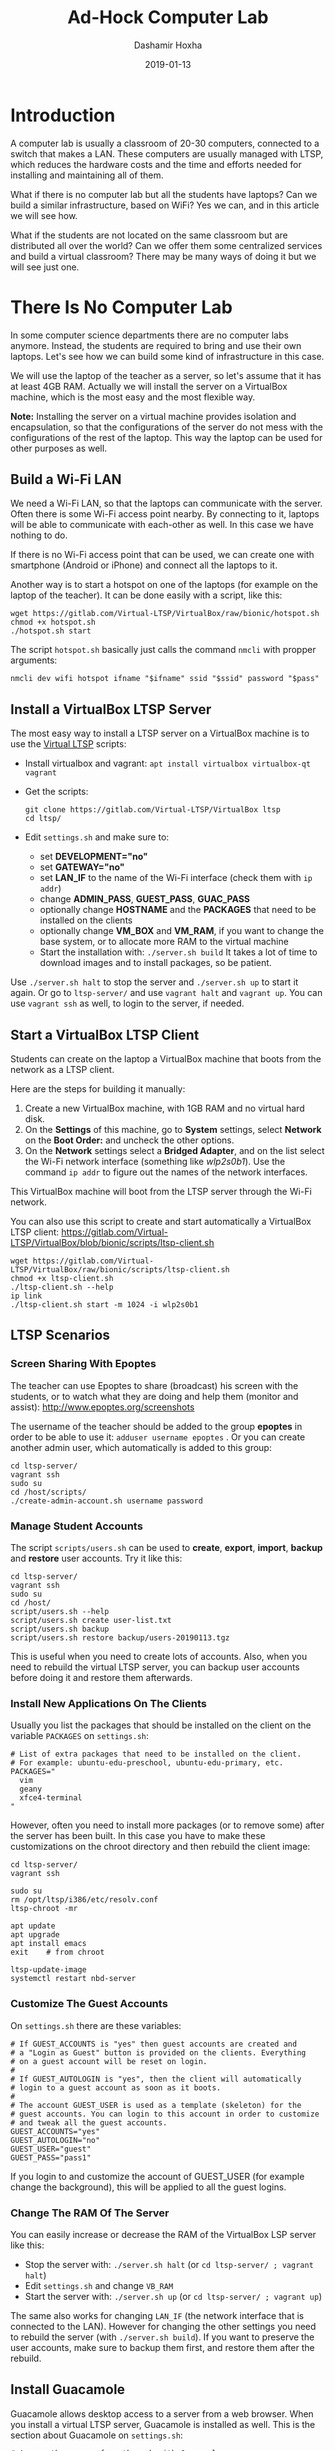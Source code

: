 #+TITLE:     Ad-Hock Computer Lab
#+AUTHOR:    Dashamir Hoxha
#+EMAIL:     dashohoxha@gmail.com
#+DATE:      2019-01-13
#+OPTIONS:   H:3 num:t toc:t \n:nil @:t ::t |:t ^:nil -:t f:t *:t <:t
#+OPTIONS:   TeX:nil LaTeX:nil skip:nil d:nil todo:t pri:nil tags:not-in-toc
# #+INFOJS_OPT: view:overview toc:t ltoc:t mouse:#aadddd buttons:0 path:js/org-info.js
#+STYLE: <link rel="stylesheet" type="text/css" href="css/org-info.css" />
#+begin_comment yaml-front-matter
---
layout:     post
title:      Ad-Hock Computer Lab
date:       2019-01-13

summary: A computer lab is usually a classroom of 20-30 computers, connected
  to a switch that makes a LAN. These computers are usually managed with LTSP,
  which reduces the hardware costs and the time and efforts needed for
  installing and maintaining all of them. What if there is no computer lab
  but all the students have laptops? Can we build a similar infrastructure,
  based on WiFi? Yes we can, and in this article we will see how. What if
  the students are not located on the same classroom but are distributed
  all over the world? Can we offer them some centralized services and build
  a virtual classroom? There may be many ways of doing it but we will
  see just one.

tags:       LTSP VirtualBox vagrantup Guacamole docker
---
#+end_comment

* Introduction

A computer lab is usually a classroom of 20-30 computers, connected to
a switch that makes a LAN. These computers are usually managed with
LTSP, which reduces the hardware costs and the time and efforts needed
for installing and maintaining all of them.

What if there is no computer lab but all the students have laptops?
Can we build a similar infrastructure, based on WiFi? Yes we can, and
in this article we will see how.

What if the students are not located on the same classroom but are
distributed all over the world? Can we offer them some centralized
services and build a virtual classroom? There may be many ways of
doing it but we will see just one.


* There Is No Computer Lab

In some computer science departments there are no computer labs
anymore. Instead, the students are required to bring and use their own
laptops. Let's see how we can build some kind of infrastructure in
this case.

We will use the laptop of the teacher as a server, so let's assume
that it has at least 4GB RAM. Actually we will install the server on a
VirtualBox machine, which is the most easy and the most flexible way.

*Note:* Installing the server on a virtual machine provides isolation
and encapsulation, so that the configurations of the server do not
mess with the configurations of the rest of the laptop.  This way the
laptop can be used for other purposes as well.

** Build a Wi-Fi LAN

We need a Wi-Fi LAN, so that the laptops can communicate with the
server.  Often there is some Wi-Fi access point nearby. By connecting
to it, laptops will be able to communicate with each-other as well. In
this case we have nothing to do.

If there is no Wi-Fi access point that can be used, we can create one
with smartphone (Android or iPhone) and connect all the laptops to it.

Another way is to start a hotspot on one of the laptops (for example
on the laptop of the teacher). It can be done easily with a script,
like this:
#+begin_example
wget https://gitlab.com/Virtual-LTSP/VirtualBox/raw/bionic/hotspot.sh
chmod +x hotspot.sh
./hotspot.sh start
#+end_example

The script =hotspot.sh= basically just calls the command =nmcli= with
propper arguments:
#+begin_example
nmcli dev wifi hotspot ifname "$ifname" ssid "$ssid" password "$pass"
#+end_example


** Install a VirtualBox LTSP Server

The most easy way to install a LTSP server on a VirtualBox machine is
to use the [[https://gitlab.com/Virtual-LTSP/VirtualBox][Virtual LTSP]] scripts:
 - Install virtualbox and vagrant: =apt install virtualbox virtualbox-qt vagrant=
 - Get the scripts:
   #+begin_example
   git clone https://gitlab.com/Virtual-LTSP/VirtualBox ltsp
   cd ltsp/
   #+end_example
 - Edit ~settings.sh~ and make sure to:
    + set *DEVELOPMENT="no"*
    + set *GATEWAY="no"*
    + set *LAN_IF* to the name of the Wi-Fi interface (check them with
      =ip addr=)
    + change *ADMIN_PASS*, *GUEST_PASS*, *GUAC_PASS*
    + optionally change *HOSTNAME* and the *PACKAGES* that need to be
      installed on the clients
    + optionally change *VM_BOX* and *VM_RAM*, if you want to change the
      base system, or to allocate more RAM to the virtual machine
  - Start the installation with: =./server.sh build= It takes a lot of
    time to download images and to install packages, so be patient.

Use =./server.sh halt= to stop the server and =./server.sh up= to start it
again. Or go to ~ltsp-server/~ and use =vagrant halt= and =vagrant up=. You
can use =vagrant ssh= as well, to login to the server, if needed.


** Start a VirtualBox LTSP Client

Students can create on the laptop a VirtualBox machine that boots from
the network as a LTSP client.

Here are the steps for building it manually:
1. Create a new VirtualBox machine, with 1GB RAM and no virtual hard
   disk.
1. On the *Settings* of this machine, go to *System* settings, select
   *Network* on the *Boot Order:* and uncheck the other options.
1. On the *Network* settings select a *Bridged Adapter*, and on the list
   select the Wi-Fi network interface (something like /wlp2s0b1/). Use
   the command =ip addr= to figure out the names of the network
   interfaces.

This VirtualBox machine will boot from the LTSP server through the
Wi-Fi network.

You can also use this script to create and start automatically a
VirtualBox LTSP client:
https://gitlab.com/Virtual-LTSP/VirtualBox/blob/bionic/scripts/ltsp-client.sh
#+begin_example
wget https://gitlab.com/Virtual-LTSP/VirtualBox/raw/bionic/scripts/ltsp-client.sh
chmod +x ltsp-client.sh
./ltsp-client.sh --help
ip link
./ltsp-client.sh start -m 1024 -i wlp2s0b1
#+end_example


** LTSP Scenarios

*** Screen Sharing With Epoptes

The teacher can use Epoptes to share (broadcast) his screen with the
students, or to watch what they are doing and help them (monitor and
assist): http://www.epoptes.org/screenshots

The username of the teacher should be added to the group *epoptes* in
order to be able to use it: =adduser username epoptes= . Or you can create
another admin user, which automatically is added to this group:
#+begin_example
cd ltsp-server/
vagrant ssh
sudo su
cd /host/scripts/
./create-admin-account.sh username password
#+end_example

*** Manage Student Accounts

The script ~scripts/users.sh~ can be used to *create*, *export*, *import*,
*backup* and *restore* user accounts. Try it like this:
#+begin_example
cd ltsp-server/
vagrant ssh
sudo su
cd /host/
script/users.sh --help
script/users.sh create user-list.txt
script/users.sh backup
script/users.sh restore backup/users-20190113.tgz
#+end_example

This is useful when you need to create lots of accounts.  Also, when
you need to rebuild the virtual LTSP server, you can backup user
accounts before doing it and restore them afterwards.

*** Install New Applications On The Clients

Usually you list the packages that should be installed on the client
on the variable =PACKAGES= on ~settings.sh~:
#+begin_example
# List of extra packages that need to be installed on the client.
# For example: ubuntu-edu-preschool, ubuntu-edu-primary, etc.
PACKAGES="
  vim
  geany
  xfce4-terminal
"
#+end_example

However, often you need to install more packages (or to remove some)
after the server has been built. In this case you have to make these
customizations on the chroot directory and then rebuild the client
image:
#+begin_example
cd ltsp-server/
vagrant ssh

sudo su
rm /opt/ltsp/i386/etc/resolv.conf
ltsp-chroot -mr

apt update
apt upgrade
apt install emacs
exit    # from chroot

ltsp-update-image
systemctl restart nbd-server
#+end_example

*** Customize The Guest Accounts

On ~settings.sh~ there are these variables:
#+begin_example
# If GUEST_ACCOUNTS is "yes" then guest accounts are created and
# a "Login as Guest" button is provided on the clients. Everything
# on a guest account will be reset on login.
#
# If GUEST_AUTOLOGIN is "yes", then the client will automatically
# login to a guest account as soon as it boots.
#
# The account GUEST_USER is used as a template (skeleton) for the
# guest accounts. You can login to this account in order to customize
# and tweak all the guest accounts.
GUEST_ACCOUNTS="yes"
GUEST_AUTOLOGIN="no"
GUEST_USER="guest"
GUEST_PASS="pass1"
#+end_example

If you login to and customize the account of GUEST_USER (for example
change the background), this will be applied to all the guest logins.

*** Change The RAM Of The Server

You can easily increase or decrease the RAM of the VirtualBox LSP server
like this:
- Stop the server with: =./server.sh halt= (or =cd ltsp-server/ ; vagrant halt=)
- Edit ~settings.sh~ and change =VB_RAM=
- Start the server with: =./server.sh up= (or =cd ltsp-server/ ; vagrant up=)

The same also works for changing =LAN_IF= (the network interface that is
connected to the LAN). However for changing the other settings you
need to rebuild the server (with =./server.sh build=). If you want to
preserve the user accounts, make sure to backup them first, and
restore them after the rebuild.


** Install Guacamole

Guacamole allows desktop access to a server from a web browser.
When you install a virtual LTSP server, Guacamole is installed as well.
This is the section about Guacamole on ~settings.sh~:
#+begin_example
# Access the server from the web with Guacamole
# https://guacamole.apache.org/doc/gug/using-guacamole.html
# It can be accessed on: https://127.0.0.1/guac/
# Comment out to disable installing Guacamole.
GUAC_ADMIN="admin"
GUAC_PASS="pass1"
#VNC_PORT="5901"
#VNC_WIDTH="1024"
#VNC_HEIGHT="768"
#VNC_DEPTH="24"
#+end_example

However you can install it on any *bionic* server, without having to
install LTSP and other related things. It can be done like this:
#+begin_example
wget https://gitlab.com/Virtual-LTSP/VirtualBox/raw/bionic/scripts/install-guacamole.sh
chmod +x install-guacamole.sh
./install-guacamole.sh
#+end_example


** Guacamole Scenarios

*** Access Account From A Browser

Any user that has an account on the server can access the desktop of
the server from a web browser. He can do it like this:
- Open =https://12.34.56.78/guac/= on the browser. Here =12.34.56.78=
  is the IP of the server, most probably something like
  =192.168.0.xy=, or =10.42.0.1= if you started a hotspot from the
  laptop.
- Click on the button "Login" without a username and password.
- Click on the RDP connection.
- Give the username and password of the account.

*Note:* I have noticed that sometimes the firewall has a glitch,
especially when a hotspot is started, which prevents the server from
being accessed from the clients. When this happens, I try =ufw
disable= and then =ufw enable=, and the problem goes away somehow.


*** Teacher Sharing His Screen With The Students

This is useful when the teacher wants to demonstrate to the students
how to do something, for example how to write a program. Usually a
projector is used to show the desktop of the teacher, but this is a
nice alternative too, especially when there is no projector available.

To be able to share the screen of his account, the teacher should enter
in Guacamole with the username =student= or =admin= (and the
corresponding password). This is different from the case above, where
he could login in Guacamole even without a username and password.

Then he should go to his account by clicking on the RDP connection and
giving the username and password of his account. Afterwards he should
follow these steps:
- Press Ctrl+Alt+Shift to open the Guacamole panel on the left side.
- Click on the "Share" menu of the top and then on "Watch".
- Right-click on the link that is displayed and copy it.
- Open =https://12.34.56.78/chat/= (or =https://10.42.0.1/chat/=)
  and post the link there to share it with the students.

Once the students open in browser the link of the shared Guacamole
session they will be able to see the desktop of the teacher and what
he is doing.

*** Students Collaborating With The Teacher And With Each-Other

The students can share their desktop too with the teacher and with
other students. This is useful when a student is stuck and needs some
help (for example he cannot find a bug in the program) or when the
students are working in pairs or in groups.

To be able to share his desktop a student should login in Guacamole
with the username student. Then he should follow the same steps as
above, except that he should select "Collaborate" from the menu of
"Share", instead of "Watch". The difference is that with "Collaborate"
both parties (or all of them) can use the keyboard and mouse to work
together, instead of just watching what the other person does.

Again they can use the chat (=https://10.42.0.1/chat/=) to share the
link of the guacamole session with the others.



* There Is No Classroom

Teaching online is becoming common nowadays. In this case the students
may be distributed all over the world. But it can also be combined
with traditional teaching, where the students sometimes meet in a
classroom and sometimes meet online.

In this case the students are assumed to have a computer at home and
good internet connection. The server will be a VPS on the cloud. It
can also be located at the school/university, provided that there is
good internet connection, however it is becoming increasingly more
easy, cheaper and better to have it on the cloud.


** Install A Docker Desktop Server On The Cloud

The server will be installed on a Docker container, with the help of
docker-scripts.

*Note:* I have tried these installation steps on a server on [[https://www.hetzner.com/cloud][Hetzner
Cloud]] installed with Ubuntu-18.04, but it should be almost the same
on other Linux servers.

*** Install Docker

Instructions for installing Docker on Ubuntu are here:
https://docs.docker.com/install/linux/docker-ce/ubuntu/

- Add the docker repository on the list of package repositories:
  #+begin_example
  apt update
  apt install \
      apt-transport-https \
      ca-certificates \
      curl \
      software-properties-common

  curl -fsSL https://download.docker.com/linux/ubuntu/gpg | apt-key add -

  add-apt-repository \
     "deb [arch=amd64] https://download.docker.com/linux/ubuntu \
     $(lsb_release -cs) \
     stable"
  #+end_example

- Install the package =docker-ce=:
  #+begin_example
  apt update
  apt install docker-ce
  #+end_example

- Verify that Docker CE is installed correctly by running the hello-world image:
  #+begin_example
  docker container run hello-world
  #+end_example

*** Install Docker-Scripts

[[https://github.com/docker-scripts/ds][DockerScripts]] is a shell script framework for Docker. It facilitates
creating and maintaining docker containers.

Use these commands to install it:
#+begin_example
apt install m4
git clone https://github.com/docker-scripts/ds /opt/docker-scripts/ds
cd /opt/docker-scripts/ds/
make install
ds
ds -h
#+end_example

*** Install Web Server Proxy

We need [[https://github.com/docker-scripts/wsproxy][wsproxy]] in order to get and maintain the free letsencrypt SSL
certificates. It can be installed like this:
- Get its code: =ds pull wsproxy=
- Init a container directory for it: =ds init wsproxy @wsproxy=
- Customize the settings: =cd /var/ds/wsproxy/; vim settings.sh=
- Build image, create the container and configure it: =ds make=

*** Build The Desktop Container

- Get its code: =ds pull desktop=
- Init a container directory for it: =ds init desktop @desktop.example.org=
- Customize the settings: =cd /var/ds/desktop.example.org/; vim settings.sh=
- Build image, create the container and configure it: =ds make=


** Docker Server Scenarios

*** Install Additional Packages

You can go inside the docker container and install other packages with
=apt=, like this:
#+begin_example
cd /var/ds/desk.example.org/
ds shell
apt install ubuntu-edu-preschool ubuntu-edu-primary firefox
exit
#+end_example

However in case you rebuild the server you will have to install them
again manually.  To install them automatically on each rebuild of the
server, create a file like ~/var/ds/desk.example.org/packages~ with a
content like this:
#+begin_example
RUN DEBIAN_FRONTEND=noninteractive \
    apt install --yes \
        ubuntu-edu-preschool \
        ubuntu-edu-primary \
        firefox
#+end_example

*** Manage Student Accounts

The script ~users.sh~ can be used to *create*, *export*, *import*,
*backup* and *restore* user accounts. Try it like this:
#+begin_example
cd /var/ds/desk.example.org/
ds shell

/app-scripts/users.sh --help
/app-scripts/users.sh create user-list.txt
/app-scripts/users.sh backup
/app-scripts/users.sh restore backup/users-20190113.tgz
#+end_example

*** Rebuild The Server

Before rebuilding the server you should make first a backup of the
user accounts and homes, and after rebuilding it you should restore
them:
#+begin_example
cd /var/ds/desk.example.org/

ds shell
/app-scripts/users.sh backup
exit

ds make

ds shell
/app-scripts/users.sh restore backup/users-20190113.tgz
exit
#+end_example

** Guacamole Scenarios

Guacamole is installed by default on the server and allows desktop
access to the server from a web browser. Every application and
everything runs on the server and the client does not consume any
resources, except for a browser tab. This is very convenient because:
- Does not require installation of any additional tools or
  applications, except a web browser.
- It is cross-platform and universal. The desktop can be accessed from
  any system, on any architecture. This includes ChromeOS, RaspberryPi,
  tablets, smartphones, or any other not powerful computers.

Things that we can do with Guacamole on a cloud server are almost the
same that we can do on a local server.

*** Access Account From A Browser

Any user that has an account on the server can access the desktop of
the server from a web browser. He can do it like this:
- Open =https://desk.example.org:444/guac/= on the browser. Here the
  port =444= is the one that is forwarded to port =443= on
  ~settings.sh~
- Click on the button "Login" without a username and password.
- Click on the RDP connection.
- Give the username and password of the account.

*** Teacher Sharing His Screen With The Students

This is useful when the teacher wants to demonstrate to the students
how to do something, for example how to write a program.

To be able to share the screen of his account, the teacher should enter
in Guacamole with the username =student= or =admin= (and the
corresponding password).

Then he should go to his account by clicking on the RDP connection and
giving the username and password of his account. Afterwards he should
follow these steps:
- Press Ctrl+Alt+Shift to open the Guacamole panel on the left side.
- Click on the "Share" menu of the top and then on "Watch".
- Right-click on the link that is displayed and copy it.
- Send the link to the students by email, instant message (chat), etc.

Once the students open in browser the link of the shared Guacamole
session, they will be able to see the desktop of the teacher and what
he is doing.

*** Students Collaborating With The Teacher And With Each-Other

The students can share their desktop too with the teacher and with
other students. This is useful when a student is stuck and needs some
help (for example he cannot find a bug in the program) or when the
students are working in pairs or in groups.

To be able to share his desktop a student should login in Guacamole
with the username student. Then he should follow the same steps as
above, except that he should select "Collaborate" from the menu of
"Share", instead of "Watch". The difference is that with "Collaborate"
both parties (or all of them) can use the keyboard and mouse to work
together, instead of just watching what the other person does.

Then they can use email or chat to share the link of the guacamole
session with the others.


** Making Videoconferences

Sharing the desktop with other people is most useful when you can also
talk and discuss with them. This can be achieved even by phone calls,
but videoconference applications are more useful, and there are plenty
of them. I would suggest https://meet.jit.si/ for these reasons:
- It is completely browser based and does not need any special tools
  or applications to be installed.
- Working straight from the browser means also that it is also
  cross-platform and can be used on any system that has a browser
  (Linux, Windows, MacOS, ChromeOS, etc.)
- It is completely free to use and does not have any limitations on
  the number of participants in a meeting.
- It is very easy to use and does not even ask for users to register
  or have an account.
- The software that it uses is free software and anybody can install
  it on his own server and build his own videoconference server.

Some other useful features that videoconference applications usually
have are:
- Instant messaging (chat), which can be useful for sharing url-s.
- File sending and sharing.
- Desktop sharing. With jitsi you can even share the view of a
  specific application or a specific tab of the browser.

